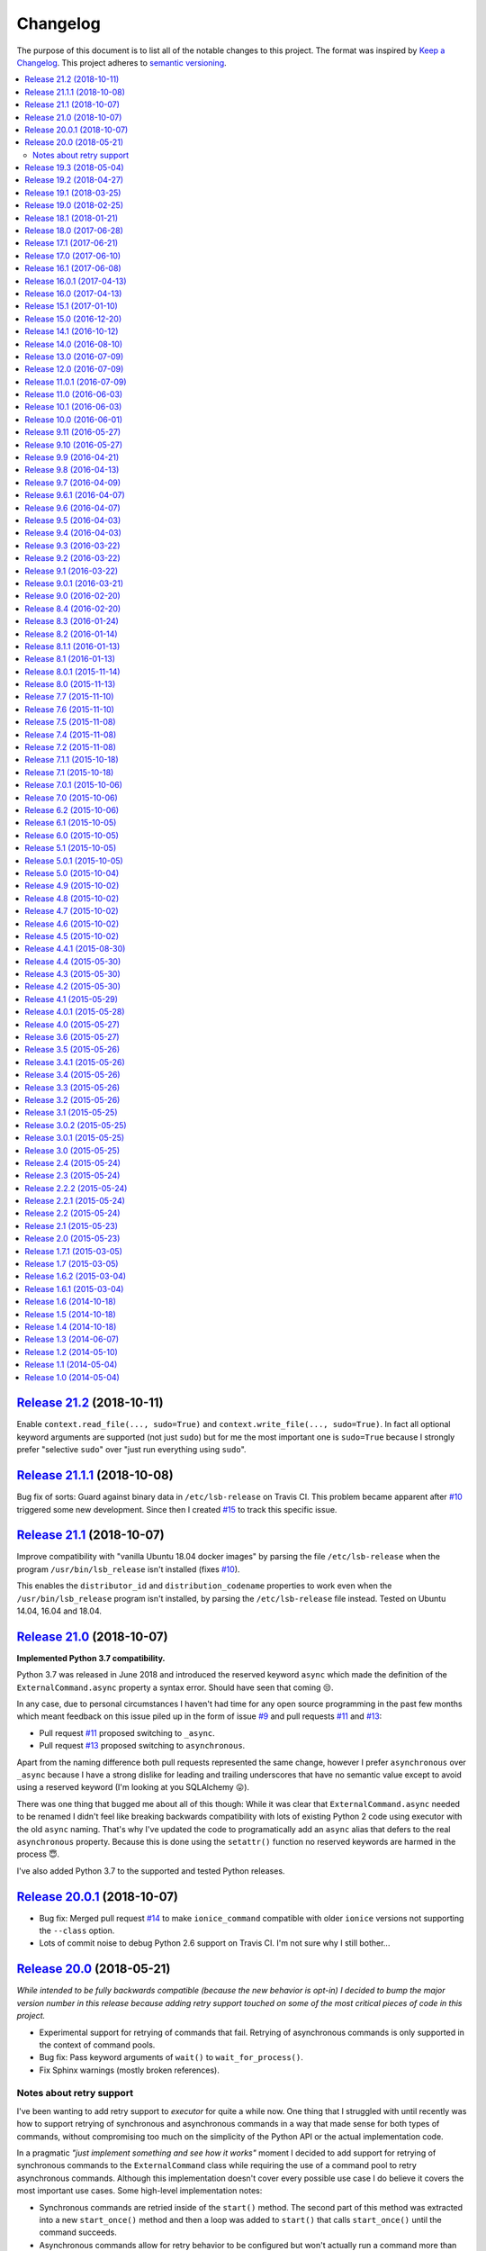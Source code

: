 Changelog
=========

The purpose of this document is to list all of the notable changes to this
project. The format was inspired by `Keep a Changelog`_. This project adheres
to `semantic versioning`_.

.. contents::
   :local:

.. _Keep a Changelog: http://keepachangelog.com/
.. _semantic versioning: http://semver.org/

`Release 21.2`_ (2018-10-11)
----------------------------

Enable ``context.read_file(..., sudo=True)`` and ``context.write_file(...,
sudo=True)``. In fact all optional keyword arguments are supported (not just
``sudo``) but for me the most important one is ``sudo=True`` because I strongly
prefer "selective ``sudo``" over "just run everything using ``sudo``".

.. _Release 21.2: https://github.com/xolox/python-executor/compare/21.1.1...21.2

`Release 21.1.1`_ (2018-10-08)
------------------------------

Bug fix of sorts: Guard against binary data in ``/etc/lsb-release`` on Travis
CI. This problem became apparent after `#10`_ triggered some new development.
Since then I created `#15`_ to track this specific issue.

.. _Release 21.1.1: https://github.com/xolox/python-executor/compare/21.1...21.1.1
.. _#15: https://github.com/xolox/python-executor/issues/10

`Release 21.1`_ (2018-10-07)
----------------------------

Improve compatibility with "vanilla Ubuntu 18.04 docker images" by parsing the
file ``/etc/lsb-release`` when the program ``/usr/bin/lsb_release`` isn't
installed (fixes `#10`_).

This enables the ``distributor_id`` and ``distribution_codename`` properties to
work even when the ``/usr/bin/lsb_release`` program isn't installed, by parsing
the ``/etc/lsb-release`` file instead. Tested on Ubuntu 14.04, 16.04 and 18.04.

.. _Release 21.1: https://github.com/xolox/python-executor/compare/21.0...21.1
.. _#10: https://github.com/xolox/python-executor/issues/10

`Release 21.0`_ (2018-10-07)
----------------------------

**Implemented Python 3.7 compatibility.**

Python 3.7 was released in June 2018 and introduced the reserved keyword
``async`` which made the definition of the ``ExternalCommand.async``
property a syntax error. Should have seen that coming 😒.

In any case, due to personal circumstances I haven't had time for any open
source programming in the past few months which meant feedback on this issue
piled up in the form of issue `#9`_ and pull requests `#11`_ and `#13`_:

- Pull request `#11`_ proposed switching to ``_async``.
- Pull request `#13`_ proposed switching to ``asynchronous``.

Apart from the naming difference both pull requests represented the same
change, however I prefer ``asynchronous`` over ``_async`` because I have a
strong dislike for leading and trailing underscores that have no semantic value
except to avoid using a reserved keyword (I'm looking at you SQLAlchemy 😛).

There was one thing that bugged me about all of this though: While it was clear
that ``ExternalCommand.async`` needed to be renamed I didn't feel like breaking
backwards compatibility with lots of existing Python 2 code using executor with
the old ``async`` naming. That's why I've updated the code to programatically
add an ``async`` alias that defers to the real ``asynchronous`` property.
Because this is done using the ``setattr()`` function no reserved keywords are
harmed in the process 😇.

I've also added Python 3.7 to the supported and tested Python releases.

.. _Release 21.0: https://github.com/xolox/python-executor/compare/20.0.1...21.0
.. _#9: https://github.com/xolox/python-executor/issues/9
.. _#11: https://github.com/xolox/python-executor/pull/11
.. _#13: https://github.com/xolox/python-executor/pull/13

`Release 20.0.1`_ (2018-10-07)
------------------------------

- Bug fix: Merged pull request `#14`_ to make ``ionice_command`` compatible
  with older ``ionice`` versions not supporting the ``--class`` option.

- Lots of commit noise to debug Python 2.6 support on Travis CI. I'm not sure
  why I still bother...

.. _Release 20.0.1: https://github.com/xolox/python-executor/compare/20.0...20.0.1
.. _#14: https://github.com/xolox/python-executor/pull/14

`Release 20.0`_ (2018-05-21)
----------------------------

*While intended to be fully backwards compatible (because the new behavior is
opt-in) I decided to bump the major version number in this release because
adding retry support touched on some of the most critical pieces of code in
this project.*

- Experimental support for retrying of commands that fail. Retrying of
  asynchronous commands is only supported in the context of command pools.
- Bug fix: Pass keyword arguments of ``wait()`` to ``wait_for_process()``.
- Fix Sphinx warnings (mostly broken references).

Notes about retry support
~~~~~~~~~~~~~~~~~~~~~~~~~

I've been wanting to add retry support to `executor` for quite a while now. One
thing that I struggled with until recently was how to support retrying of
synchronous and asynchronous commands in a way that made sense for both types
of commands, without compromising too much on the simplicity of the Python API
or the actual implementation code.

In a pragmatic *"just implement something and see how it works"* moment I
decided to add support for retrying of synchronous commands to the
``ExternalCommand`` class while requiring the use of a command pool to retry
asynchronous commands. Although this implementation doesn't cover every
possible use case I do believe it covers the most important use cases. Some
high-level implementation notes:

- Synchronous commands are retried inside of the ``start()`` method. The second
  part of this method was extracted into a new ``start_once()`` method and then
  a loop was added to ``start()`` that calls ``start_once()`` until the command
  succeeds.

- Asynchronous commands allow for retry behavior to be configured but won't
  actually run a command more than once unless used in the context of command
  pools.  I did experiment with retrying of asynchronous commands inside the
  ``wait()`` method but this ended up creating an API whose behavior was very
  unintuitive (changing its behavior from non blocking to blocking in order to
  retry on failure).

.. _Release 20.0: https://github.com/xolox/python-executor/compare/19.3...20.0

`Release 19.3`_ (2018-05-04)
----------------------------

- Added ``SecureTunnel`` class for easy to use SSH tunnels (``ssh -NL ...``).
- Added ``RemoteCommand.compression`` property to enable ``ssh -C``.
- Extracted generic TCP functionality from the ``executor.ssh.server`` module
  into a new ``executor.tcp`` module (so that the functionality could be reused
  by the new SSH tunnel support).

.. _Release 19.3: https://github.com/xolox/python-executor/compare/19.2...19.3

`Release 19.2`_ (2018-04-27)
----------------------------

- Added a ``glob()`` method to contexts (this was triggered
  by the  feature request in `rotate-backups issue #10
  <https://github.com/xolox/python-rotate-backups/issues/10>`_).
- Improved documentation using ``property_manager.sphinx``.
- Added this changelog, restructured the online documentation.
- Include documentation in source distributions.
- Added ``license`` key to ``setup.py`` script.

.. _Release 19.2: https://github.com/xolox/python-executor/compare/19.1...19.2

`Release 19.1`_ (2018-03-25)
----------------------------

Added ``context.is_executable()`` shortcut.

.. _Release 19.1: https://github.com/xolox/python-executor/compare/19.0...19.1

`Release 19.0`_ (2018-02-25)
----------------------------

Backwards incompatible: Report command output on failure.

Refer to the new ``really_silent`` property for details about how this is
backwards incompatible. I suspect this to bite less than 1% of use cases
and I want `executor` to have sane defaults, so there :-).

.. _Release 19.0: https://github.com/xolox/python-executor/compare/18.1...19.0

`Release 18.1`_ (2018-01-21)
----------------------------

- Enable runtime processing of stdin/stdout/stderr (`#7`_).
- Enable iteration over lines of text in output (related to `#7`_).
- Changed the Sphinx documentation theme.
- Fixed a broken reStructuredText reference.

.. _Release 18.1: https://github.com/xolox/python-executor/compare/18.0...18.1
.. _#7: https://github.com/xolox/python-executor/issues/7

`Release 18.0`_ (2017-06-28)
----------------------------

Several backwards incompatible changes were made in an attempt to improve the
consistency of error handling:

- Bug fix: Set returncode on OSError exception
- Bug fix: Don't leave std{out,err} unset on OSError
- Don't raise exceptions from lsb_release shortcuts.
- Update usage in readme.
- Move test helpers to ``humanfriendly.testing``.

.. _Release 18.0: https://github.com/xolox/python-executor/compare/17.1...18.0

`Release 17.1`_ (2017-06-21)
----------------------------

Added support for Python callbacks in ``context.cleanup()``.

.. _Release 17.1: https://github.com/xolox/python-executor/compare/17.0...17.1

`Release 17.0`_ (2017-06-10)
----------------------------

- Rename ``ChangeRoot*`` to ``SecureChangeRoot*`` to avoid an upcoming name collision (backwards incompatible!).
- Added support for command execution in chroots using the ``chroot`` command.
- Reduced code duplication of ``&&`` logic.

.. _Release 17.0: https://github.com/xolox/python-executor/compare/16.1...17.0

`Release 16.1`_ (2017-06-08)
----------------------------

- Give contexts some ``lsb_release`` shortcuts.
- Add Python 3.6 to tested versions.

.. _Release 16.1: https://github.com/xolox/python-executor/compare/16.0.1...16.1

`Release 16.0.1`_ (2017-04-13)
------------------------------

Bug fix: Allow explicitly setting ``ionice=None``.

.. _Release 16.0.1: https://github.com/xolox/python-executor/compare/16.0...16.0.1

`Release 16.0`_ (2017-04-13)
----------------------------

- Make it very easy to use ``ionice``.
- Add simple wrapper for ``which`` (``context.find_program()``).
- Avoid nested shell in ``context.prepare_interactive_shell()``.
- Don't add trailing ``--`` in ``ChangeRootCommand.command_line``.
- Change default working directory in chroots (backwards incompatible, although
  I wouldn't be surprised if there are zero uses of the ``executor.schroot``
  module outside of the code bases I maintain :-).

.. _Release 16.0: https://github.com/xolox/python-executor/compare/15.1...16.0

`Release 15.1`_ (2017-01-10)
----------------------------

- Merged pull request `#3`_: Allow disabling of spinners.
- Bug fix: Stop timer used by ``wait_for_process()`` after waiting.
- Bumped humanfriendly_ requirement for upstream bug fix.

.. _Release 15.1: https://github.com/xolox/python-executor/compare/15.0...15.1
.. _#3: https://github.com/xolox/python-executor/pull/3

`Release 15.0`_ (2016-12-20)
----------------------------

- Added support for command execution in chroots using ``schroot``.
- Added experimental support for nested contexts.

.. _Release 15.0: https://github.com/xolox/python-executor/compare/14.1...15.0

`Release 14.1`_ (2016-10-12)
----------------------------

Added support for atomic file writes using execution contexts.

.. _Release 14.1: https://github.com/xolox/python-executor/compare/14.0...14.1

`Release 14.0`_ (2016-08-10)
----------------------------

Enable passing shell commands via stdin without specifying a command.
Strictly speaking this change is not backwards compatible but my
impression is that this won't break any valid, existing use cases.

.. _Release 14.0: https://github.com/xolox/python-executor/compare/13.0...14.0

`Release 13.0`_ (2016-07-09)
----------------------------

Improve concurrency control for command pools

Previously there was only ``CommandPool.concurrency`` to control *how many*
commands were allowed to run concurrently, now the caller can control *which*
commands are allowed to run concurrently (using the two new properties
``ExternalCommand.dependencies`` and ``group_by``).

.. _Release 13.0: https://github.com/xolox/python-executor/compare/12.0...13.0

`Release 12.0`_ (2016-07-09)
----------------------------

Connect stdin to ``/dev/null`` in command pools (backwards incompatible!)

Recently I ran into some spectacularly weird failures and it took me a
while to realize that it was happening because a command pool with SSH
client commands was running multiple SSH clients concurrently and each
of the SSH clients was allocating a pseudo-tty (``ssh -t``).

I'm currently under the impression that this new behavior is the only
sane choice, even if it is backwards incompatible. Here's hoping I
thought that through well enough before releasing this change :-).

.. _Release 12.0: https://github.com/xolox/python-executor/compare/11.0.1...12.0

`Release 11.0.1`_ (2016-07-09)
------------------------------

- Bug fix: Allow assignment of individual environment variables.
- Refactored makefile and ``setup.py`` script (checkers, docs, wheels, twine, etc).

.. _Release 11.0.1: https://github.com/xolox/python-executor/compare/11.0...11.0.1

`Release 11.0`_ (2016-06-03)
----------------------------

Connect stdin to ``/dev/null`` when ``tty=False`` (backwards incompatible!)

Recently I ran into several external commands whose output was being
captured and thus not visible, but which nevertheless rendered an
interactive prompt, waiting for a response on standard input (which
I wasn't providing because I never saw the interactive prompt :-).
The option to connect stdin and ``/dev/null`` was never available in
executor, however given the recent addition of the ``tty`` option it
seemed logical to combine the two.

Two changes in this commit backwards incompatible:

1. The standard input stream of external commands was never connected to
   ``/dev/null`` before and this is changing without an explicit opt-in or
   opt-out mechanism. I'm making this choice because I believe it to be the
   only sane approach.

2. The interface of the ``CachedStream`` class has changed even though this is
   a documented, externally available class. However I don't actually see
   anyone using ``CachedStream`` outside of the executor project, so in the
   grand scheme of things this is a minor thing (99% of users will never even
   notice, I'm guessing).

.. _Release 11.0: https://github.com/xolox/python-executor/compare/10.1...11.0

`Release 10.1`_ (2016-06-03)
----------------------------

Added support for ``start_event`` and ``finish_event`` callbacks.

.. _Release 10.1: https://github.com/xolox/python-executor/compare/10.0...10.1

`Release 10.0`_ (2016-06-01)
----------------------------

Large refactoring concerning ``executor`` / ``proc`` separation of concerns,
backwards incompatible!

In executor 7.7 the process management functionality was decoupled from
external command execution in order to re-use the process management
functionality in my proc package (this was integrated into proc 0.4). In
retrospect I implemented this refactoring (in November '15) too hastily because
the UNIX signal handling doesn't belong in the executor package (it's meant to
be portable). Last weekend I decided to finally do something about this! I'm
only committing this now because it took me days to clean up, stabilize,
document and test the refactoring :-). A high level summary:

- All process manipulation that uses UNIX signals is being moved to the 'proc'
  package, that includes things like SIGSTOP / SIGCONT. This means that the
  methods ``ControllableProcess.suspend()`` and ``ControllableProcess.resume()``
  are no longer available. This will break fresh installations of my 'proc'
  package until I release a new version, because I haven't pinned the max
  version of dependencies I control. The new release of 'proc' is waiting to be
  uploaded though :-).

- The 'executor' package no longer keeps references to ``subprocess.Popen``
  objects after the process has finished, to allow garbage collection. This
  should resolve an issue I was seeing recently when I was pushing the limits
  of executor command pools and ran into ``IOError: [Errno 24] Too many open
  files``.

  Someone on StackOverflow with the same problem:
  http://stackoverflow.com/questions/6669996/python-subprocess-running-out-of-file-descriptors

  Someone on StackOverflow who knows how to fix it:
  http://stackoverflow.com/a/23763193/788200

  While implementing this refactoring I had a lot of trouble making sure that
  ``ExternalCommand.pid`` and ``returncode`` would be preserved when the
  ``subprocess`` reference was destroyed (it seems so obvious, but nevertheless
  this tripped me up). The test suite agrees with me that I got things right
  eventually, so here's hoping for no external breakage :-).

.. _Release 10.0: https://github.com/xolox/python-executor/compare/9.11...10.0

`Release 9.11`_ (2016-05-27)
----------------------------

Make it possible to disable command pool spinners.

.. _Release 9.11: https://github.com/xolox/python-executor/compare/9.10...9.11

`Release 9.10`_ (2016-05-27)
----------------------------

``ExternalCommand`` and ``RemoteCommand`` objects now have a ``tty`` option to
express whether they need to and/or will be connected to an interactie terminal.

.. _Release 9.10: https://github.com/xolox/python-executor/compare/9.9...9.10

`Release 9.9`_ (2016-04-21)
---------------------------

Bug fix: Preserve environment variables when using ``sudo``.

.. _Release 9.9: https://github.com/xolox/python-executor/compare/9.8...9.9

`Release 9.8`_ (2016-04-13)
---------------------------

Make it easy to test contexts for superuser privileges.

.. _Release 9.8: https://github.com/xolox/python-executor/compare/9.7...9.8

`Release 9.7`_ (2016-04-09)
---------------------------

Added a shortcut for context creation (``executor.contexts.create_context()``).

.. _Release 9.7: https://github.com/xolox/python-executor/compare/9.6.1...9.7

`Release 9.6.1`_ (2016-04-07)
-----------------------------

Bug fix for previous commit.

.. _Release 9.6.1: https://github.com/xolox/python-executor/compare/9.6...9.6.1

`Release 9.6`_ (2016-04-07)
---------------------------

Make remote commands optional (stdin only is a valid use case).

.. _Release 9.6: https://github.com/xolox/python-executor/compare/9.5...9.6

`Release 9.5`_ (2016-04-03)
---------------------------

Provide contexts shortcuts for various ``test`` program invocations.

.. _Release 9.5: https://github.com/xolox/python-executor/compare/9.4...9.5

`Release 9.4`_ (2016-04-03)
---------------------------

Automatically get the SSH username from the given SSH alias when available
(delimited by an ``@`` sign).

.. _Release 9.4: https://github.com/xolox/python-executor/compare/9.3...9.4

`Release 9.3`_ (2016-03-22)
---------------------------

- Added support for listing directory entries using execution contexts.
- Stop Travis CI from testing tagged releases (I create a lot of them :-).
- Introduce context manager for temporary directories in test suite.

.. _Release 9.3: https://github.com/xolox/python-executor/compare/9.2...9.3

`Release 9.2`_ (2016-03-22)
---------------------------

Improved ``RemoteContext.cpu_count`` (by adding a fallback for ``nproc``).

.. _Release 9.2: https://github.com/xolox/python-executor/compare/9.1...9.2

`Release 9.1`_ (2016-03-22)
---------------------------

Support for reading and writing of files using execution contexts.

.. _Release 9.1: https://github.com/xolox/python-executor/compare/9.0.1...9.1

`Release 9.0.1`_ (2016-03-21)
-----------------------------

Bug fix: Proper error messages for ``RemoteCommandNotFound``.

.. _Release 9.0.1: https://github.com/xolox/python-executor/compare/9.0...9.0.1

`Release 9.0`_ (2016-02-20)
---------------------------

- Backwards incompatible: Removed ``fakeroot`` → ``sudo`` fallback behavior.
- Added more documentation of the ``uid`` and ``user`` options.
- Documented tested interpreters with trove classifiers.

.. _Release 9.0: https://github.com/xolox/python-executor/compare/8.4...9.0

`Release 8.4`_ (2016-02-20)
---------------------------

- Make it possible to run commands as specific users (via ``sudo``).
- Add Python 3.5 to tested versions and document support.
- Refactored ``setup.py`` script, add trove classifiers.
- Moved Sphinx customizations to humanfriendly_ package.

.. _Release 8.4: https://github.com/xolox/python-executor/compare/8.3...8.4
.. _humanfriendly: https://humanfriendly.readthedocs.io/en/latest/

`Release 8.3`_ (2016-01-24)
---------------------------

- Make it possible to explicitly enable/disable shell evaluation.
- Expand documentation of callback/result properties.

.. _Release 8.3: https://github.com/xolox/python-executor/compare/8.2...8.3

`Release 8.2`_ (2016-01-14)
---------------------------

Experimental support for 'result processing' callbacks.

.. _Release 8.2: https://github.com/xolox/python-executor/compare/8.1.1...8.2

`Release 8.1.1`_ (2016-01-13)
-----------------------------

Enable custom loggers for remote commands.

.. _Release 8.1.1: https://github.com/xolox/python-executor/compare/8.1...8.1.1

`Release 8.1`_ (2016-01-13)
---------------------------

- Added ``remote()`` shortcut (``execute()`` for remote commands).
- Simplified ``RemoteCommand.command_line``.
- Improved documentation of ``execute()`` function.

.. _Release 8.1: https://github.com/xolox/python-executor/compare/8.0.1...8.1

`Release 8.0.1`_ (2015-11-14)
-----------------------------

Silence 'make check' (now failing on Travis CI).

.. _Release 8.0.1: https://github.com/xolox/python-executor/compare/8.0...8.0.1

`Release 8.0`_ (2015-11-13)
---------------------------

- Added a command line interface: The ``executor`` program.
- Improved documentation after previous refactoring.

.. _Release 8.0: https://github.com/xolox/python-executor/compare/7.7...8.0

`Release 7.7`_ (2015-11-10)
---------------------------

Better process management, decoupled from ``ExternalCommand``.

.. _Release 7.7: https://github.com/xolox/python-executor/compare/7.6...7.7

`Release 7.6`_ (2015-11-10)
---------------------------

- Automatically set ``async=True`` when used as context manager.
- Minor improvements to ``executor.ssh.server`` module.
- Improve how Sphinx generates the documentation:
  
  - Configure Sphinx not to skip magic methods by default.
  - Order autodoc entries by source, not alphabetically.

.. _Release 7.6: https://github.com/xolox/python-executor/compare/7.5...7.6

`Release 7.5`_ (2015-11-08)
---------------------------

- Change default logger of commands executed in pools.
- Extract ephemeral TCP server support from ``executor.ssh.server.SSHServer``.

.. _Release 7.5: https://github.com/xolox/python-executor/compare/7.4...7.5

`Release 7.4`_ (2015-11-08)
---------------------------

- Decompose ``ExternalCommand.start()``.
- Introduce ``CommandNotFound`` subclass of ``ExternalCommandFailed``.

.. _Release 7.4: https://github.com/xolox/python-executor/compare/7.2...7.4

`Release 7.2`_ (2015-11-08)
---------------------------

- Decompose ``executor.which()`` and add Windows support.
- Disable capturing in pytest.ini (because it breaks ``sudo`` tests).

.. _Release 7.2: https://github.com/xolox/python-executor/compare/7.1.1...7.2

`Release 7.1.1`_ (2015-10-18)
-----------------------------

- Bug fix for integration of ``ExternalCommandFailed`` / ``TimeoutError`` exceptions.
- Improve documentation of ``virtual_environment`` option.

.. _Release 7.1.1: https://github.com/xolox/python-executor/compare/7.1...7.1.1

`Release 7.1`_ (2015-10-18)
---------------------------

Make it easy to run commands in Python virtual environments.

.. _Release 7.1: https://github.com/xolox/python-executor/compare/7.0.1...7.1

`Release 7.0.1`_ (2015-10-06)
-----------------------------

Bug fix: Only raise ``CommandPoolFailed`` for commands with ``check=True``.

.. _Release 7.0.1: https://github.com/xolox/python-executor/compare/7.0...7.0.1

`Release 7.0`_ (2015-10-06)
---------------------------

``foreach()`` now sets ``delay_checks=True`` by default.

This change is not backwards compatible but IMHO it fits in the scheme of
"making it easy to do the right thing". For further argumentation refer to the
updated documentation.

.. _Release 7.0: https://github.com/xolox/python-executor/compare/6.2...7.0

`Release 6.2`_ (2015-10-06)
---------------------------

Enable delayed error checking for command pools.

.. _Release 6.2: https://github.com/xolox/python-executor/compare/6.1...6.2

`Release 6.1`_ (2015-10-05)
---------------------------

Tag exceptions with the command pool from which they were raised.

.. _Release 6.1: https://github.com/xolox/python-executor/compare/6.0...6.1

`Release 6.0`_ (2015-10-05)
---------------------------

Make ``CommandPool.run()`` terminate commands before aborting.

This bumps the major version number because the change isn't backwards
compatible (although I believe it does make for more sane default behavior) and
version numbers are cheap :-).

.. _Release 6.0: https://github.com/xolox/python-executor/compare/5.1...6.0

`Release 5.1`_ (2015-10-05)
---------------------------

Make it possible to terminate command pools.

.. _Release 5.1: https://github.com/xolox/python-executor/compare/5.0.1...5.1

`Release 5.0.1`_ (2015-10-05)
-----------------------------

- Bug fix: Make ``CommandPool.collect()`` resumable after failing commands.
- Enable intersphinx mapping from ``executor`` to ``property-manager``.
- Removed minor (trivial) code duplication from ``CommandPool.run()``.
- Renamed 'construct' to 'initialize' where applicable: A constructor in Python
  is called ``__new__()`` and overriding it is the exception, not the norm.
  Overriding the ``__init__()`` method is the norm, but then ``__init__()`` is
  not a constructor, it's an "initializer".

.. _Release 5.0.1: https://github.com/xolox/python-executor/compare/5.0...5.0.1

`Release 5.0`_ (2015-10-04)
---------------------------

Promote ``executor.property_manager`` to a separate property-manager_ package
(I'd been wanting to reuse this functionality in several other packages for a
while now).

.. _Release 5.0: https://github.com/xolox/python-executor/compare/4.9...5.0
.. _property-manager: https://property-manager.readthedocs.org/en/latest/

`Release 4.9`_ (2015-10-02)
---------------------------

Change ``executor.ssh.client.foreach()`` to use SSH aliases as identifiers.

.. _Release 4.9: https://github.com/xolox/python-executor/compare/4.8...4.9

`Release 4.8`_ (2015-10-02)
---------------------------

Change command pool output logging to append instead of overwrite.

.. _Release 4.8: https://github.com/xolox/python-executor/compare/4.7...4.8

`Release 4.7`_ (2015-10-02)
---------------------------

Support capturing ``foreach()`` command pool output to logs directory.

.. _Release 4.7: https://github.com/xolox/python-executor/compare/4.6...4.7

`Release 4.6`_ (2015-10-02)
---------------------------

Support capturing command pool output to logs directory.

.. _Release 4.6: https://github.com/xolox/python-executor/compare/4.5...4.6

`Release 4.5`_ (2015-10-02)
---------------------------

- Bug fix: Python 3 doesn't support ur"strings" (Unicode raw strings)
- Support redirecting standard streams to files provided by caller.
- Implement and enforce PEP-8 and PEP-257 compliance.

.. _Release 4.5: https://github.com/xolox/python-executor/compare/4.4.1...4.5

`Release 4.4.1`_ (2015-08-30)
-----------------------------

- Bug fix for obscure ``UnicodeDecodeError`` in ``setup.py`` (on Python 3 only).
- Make Travis CI builds fail when coverage isn't >= 90%.
- Also run the tests under PyPy on Travis CI.

.. _Release 4.4.1: https://github.com/xolox/python-executor/compare/4.4...4.4.1

`Release 4.4`_ (2015-05-30)
---------------------------

Expose the CPU count of execution contexts.

.. _Release 4.4: https://github.com/xolox/python-executor/compare/4.3...4.4

`Release 4.3`_ (2015-05-30)
---------------------------

Give contexts a ``test()`` method.

.. _Release 4.3: https://github.com/xolox/python-executor/compare/4.2...4.3

`Release 4.2`_ (2015-05-30)
---------------------------

Enable context users to prepare commands without starting them.

.. _Release 4.2: https://github.com/xolox/python-executor/compare/4.1...4.2

`Release 4.1`_ (2015-05-29)
---------------------------

Make it possible to nest 'unwind contexts' (``executor.contexts``).

.. _Release 4.1: https://github.com/xolox/python-executor/compare/4.0.1...4.1

`Release 4.0.1`_ (2015-05-28)
-----------------------------

Bug fix for remote working directory logic.

.. _Release 4.0.1: https://github.com/xolox/python-executor/compare/4.0...4.0.1

`Release 4.0`_ (2015-05-27)
---------------------------

Added support for external command contexts (agnostic to local vs. remote execution).

.. _Release 4.0: https://github.com/xolox/python-executor/compare/3.6...4.0

`Release 3.6`_ (2015-05-27)
---------------------------

Support non-default remote working directories.

.. _Release 3.6: https://github.com/xolox/python-executor/compare/3.5...3.6

`Release 3.5`_ (2015-05-26)
---------------------------

Added a ``RemoteCommandPool`` class.

.. _Release 3.5: https://github.com/xolox/python-executor/compare/3.4.1...3.5

`Release 3.4.1`_ (2015-05-26)
-----------------------------

Default to ``StrictHostKeyChecking=no`` for SSH commands.

.. _Release 3.4.1: https://github.com/xolox/python-executor/compare/3.4...3.4.1

`Release 3.4`_ (2015-05-26)
---------------------------

Make the decoded values of stdout/stderr available.

.. _Release 3.4: https://github.com/xolox/python-executor/compare/3.3...3.4

`Release 3.3`_ (2015-05-26)
---------------------------

Made it possible to merge the standard output and error streams.

.. _Release 3.3: https://github.com/xolox/python-executor/compare/3.2...3.3

`Release 3.2`_ (2015-05-26)
---------------------------

Made it possible to capture the standard error stream.

.. _Release 3.2: https://github.com/xolox/python-executor/compare/3.1...3.2

`Release 3.1`_ (2015-05-25)
---------------------------

Added ``ExternalCommand.succeeded`` and ``failed`` properties.

.. _Release 3.1: https://github.com/xolox/python-executor/compare/3.0.2...3.1

`Release 3.0.2`_ (2015-05-25)
-----------------------------

Don't set the SSH port number to 22 by default (let the SSH client program figure it out instead).

.. _Release 3.0.2: https://github.com/xolox/python-executor/compare/3.0.1...3.0.2

`Release 3.0.1`_ (2015-05-25)
-----------------------------

Bug fix for ``setup.py`` (forgot to remove import).

.. _Release 3.0.1: https://github.com/xolox/python-executor/compare/3.0...3.0.1

`Release 3.0`_ (2015-05-25)
---------------------------

- Added support for remote command execution using SSH.
- Improved ``ExternalCommand`` documentation.

.. _Release 3.0: https://github.com/xolox/python-executor/compare/2.4...3.0

`Release 2.4`_ (2015-05-24)
---------------------------

Make ``ExternalCommand`` a context manager.

.. _Release 2.4: https://github.com/xolox/python-executor/compare/2.3...2.4

`Release 2.3`_ (2015-05-24)
---------------------------

Made it possible to terminate external commands.

.. _Release 2.3: https://github.com/xolox/python-executor/compare/2.2.2...2.3

`Release 2.2.2`_ (2015-05-24)
-----------------------------

Improved logging output of ``CommandPool.run()``.

.. _Release 2.2.2: https://github.com/xolox/python-executor/compare/2.2.1...2.2.2

`Release 2.2.1`_ (2015-05-24)
-----------------------------

Bug fix for import error in ``executor.compat`` module.

.. _Release 2.2.1: https://github.com/xolox/python-executor/compare/2.2...2.2.1

`Release 2.2`_ (2015-05-24)
---------------------------

Properly distinguish writable properties from 'reset-able' properties.

.. _Release 2.2: https://github.com/xolox/python-executor/compare/2.1...2.2

`Release 2.1`_ (2015-05-23)
---------------------------

Added support for concurrent external command execution (command pools).

.. _Release 2.1: https://github.com/xolox/python-executor/compare/2.0...2.1

`Release 2.0`_ (2015-05-23)
---------------------------

- Added support for asynchronous command execution (and lots of small things).
- Improve formatting of ``ExternalCommandFailed`` attributes in documentation.

.. _Release 2.0: https://github.com/xolox/python-executor/compare/1.7.1...2.0

`Release 1.7.1`_ (2015-03-05)
-----------------------------

Fixed ``__version__`` variable corruption introduced in 1.7 :-S.

.. _Release 1.7.1: https://github.com/xolox/python-executor/compare/1.7...1.7.1

`Release 1.7`_ (2015-03-05)
---------------------------

Make it possible to provide overrides for environment variables (`#1`_).

.. _Release 1.7: https://github.com/xolox/python-executor/compare/1.6.2...1.7
.. _#1: https://github.com/xolox/python-executor/issues/1

`Release 1.6.2`_ (2015-03-04)
-----------------------------

- Stop mixing SH and Bash usage (consistently use Bash everywhere).
- Documented that the encoding option is used for input and output
- Added ``tox.ini`` for easy testing and execute ``tox`` using ``make test``.

.. _Release 1.6.2: https://github.com/xolox/python-executor/compare/1.6.1...1.6.2

`Release 1.6.1`_ (2015-03-04)
-----------------------------

Bug fix: Properly close open file handle to ``/dev/null``.

This fixes the following warning emitted by Python 3.4::

  ResourceWarning: unclosed file <_io.BufferedWriter name='/dev/null'>

.. _Release 1.6.1: https://github.com/xolox/python-executor/compare/1.6...1.6.1

`Release 1.6`_ (2014-10-18)
---------------------------

Expose ``pipes.quote()`` wrapping logic as ``executor.quote()``.

.. _Release 1.6: https://github.com/xolox/python-executor/compare/1.5...1.6

`Release 1.5`_ (2014-10-18)
---------------------------

Added support for ``execute(..., silent=True)`` which silences the standard
output and error streams.

.. _Release 1.5: https://github.com/xolox/python-executor/compare/1.4...1.5

`Release 1.4`_ (2014-10-18)
---------------------------

- Extend ``ExternalCommandFailed`` to expose ``command`` and ``returncode`` attributes.
- Get test coverage up to 100%.
- Fixed Sphinx documentation warning about missing static directory.
- Added a simple ``Makefile`` for common project maintenance tasks.

.. _Release 1.4: https://github.com/xolox/python-executor/compare/1.3...1.4

`Release 1.3`_ (2014-06-07)
---------------------------

- Added support for ``fakeroot``.
- Added a ``which()`` function.
- Submit test coverage from Travis CI to Coveralls.

.. _Release 1.3: https://github.com/xolox/python-executor/compare/1.2...1.3

`Release 1.2`_ (2014-05-10)
---------------------------

- Improved Python 3 compatibility:
  - Remove irregular raise syntax.
  - First experience with bytes vs strings.
- Documented supported Python versions (2.6, 2.7 and 3.4).
- Started using Travis CI to automatically run the test suite.

.. _Release 1.2: https://github.com/xolox/python-executor/compare/1.1...1.2

`Release 1.1`_ (2014-05-04)
---------------------------

Improved the documentation.

.. _Release 1.1: https://github.com/xolox/python-executor/compare/1.0...1.1

`Release 1.0`_ (2014-05-04)
---------------------------

Initial commit.

.. _Release 1.0: https://github.com/xolox/python-executor/tree/1.0
